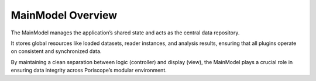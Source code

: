MainModel Overview
==================

The MainModel manages the application’s shared state and acts as the central data repository.

It stores global resources like loaded datasets, reader instances, and analysis results, ensuring that all plugins operate on consistent and synchronized data.

By maintaining a clean separation between logic (controller) and display (view), the MainModel plays a crucial role in ensuring data integrity across Poriscope’s modular environment.
